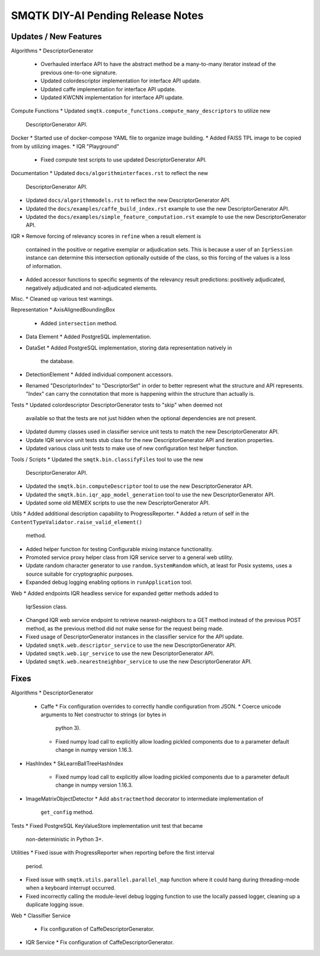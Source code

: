 SMQTK DIY-AI Pending Release Notes
==================================


Updates / New Features
----------------------

Algorithms
* DescriptorGenerator
  * Overhauled interface API to have the abstract method be a many-to-many
    iterator instead of the previous one-to-one signature.
  * Updated colordescriptor implementation for interface API update.
  * Updated caffe implementation for interface API update.
  * Updated KWCNN implementation for interface API update.

Compute Functions
* Updated ``smqtk.compute_functions.compute_many_descriptors`` to utilize new
  DescriptorGenerator API.

Docker
* Started use of docker-compose YAML file to organize image building.
* Added FAISS TPL image to be copied from by utilizing images.
* IQR "Playground"
  * Fixed compute test scripts to use updated DescriptorGenerator API.

Documentation
* Updated ``docs/algorithminterfaces.rst`` to reflect the new
  DescriptorGenerator API.
* Updated ``docs/algorithmmodels.rst`` to reflect the new DescriptorGenerator
  API.
* Updated the ``docs/examples/caffe_build_index.rst`` example to use the new
  DescriptorGenerator API.
* Updated the ``docs/examples/simple_feature_computation.rst`` example to use
  the new DescriptorGenerator API.

IQR
* Remove forcing of relevancy scores in ``refine`` when a result element is
  contained in the positive or negative exemplar or adjudication sets. This is
  because a user of an ``IqrSession`` instance can determine this intersection
  optionally outside of the class, so this forcing of the values is a loss of
  information.
* Added accessor functions to specific segments of the relevancy result
  predictions: positively adjudicated, negatively adjudicated and
  not-adjudicated elements.

Misc.
* Cleaned up various test warnings.

Representation
* AxisAlignedBoundingBox
  * Added ``intersection`` method.
* Data Element
  * Added PostgreSQL implementation.
* DataSet
  * Added PostgreSQL implementation, storing data representation natively in
    the database.
* DetectionElement
  * Added individual component accessors.
* Renamed "DescriptorIndex" to "DescriptorSet" in order to better represent
  what the structure and API represents. "Index" can carry the connotation that
  more is happening within the structure than actually is.

Tests
* Updated colordescriptor DescriptorGenerator tests to "skip" when deemed not
  available so that the tests are not just hidden when the optional
  dependencies are not present.
* Updated dummy classes used in classifier service unit tests to match the new
  DescriptorGenerator API.
* Update IQR service unit tests stub class for the new DescriptorGenerator API
  and iteration properties.
* Updated various class unit tests to make use of new configuration test helper
  function.

Tools / Scripts
* Updated the ``smqtk.bin.classifyFiles`` tool to use the new
  DescriptorGenerator API.
* Updated the ``smqtk.bin.computeDescriptor`` tool to use the new
  DescriptorGenerator API.
* Updated the ``smqtk.bin.iqr_app_model_generation`` tool to use the new
  DescriptorGenerator API.
* Updated some old MEMEX scripts to use the new DescriptorGenerator API.

Utils
* Added additional description capability to ProgressReporter.
* Added a return of self in the ``ContentTypeValidator.raise_valid_element()``
  method.
* Added helper function for testing Configurable mixing instance functionality.
* Promoted service proxy helper class from IQR service server to a general web
  utility.
* Update random character generator to use ``random.SystemRandom`` which, at
  least for Posix systems, uses a source suitable for cryptographic purposes.
* Expanded debug logging enabling options in ``runApplication`` tool.

Web
* Added endpoints IQR headless service for expanded getter methods added to
  IqrSession class.
* Changed IQR web service endpoint to retrieve nearest-neighbors to a GET
  method instead of the previous POST method, as the previous method did not
  make sense for the request being made.
* Fixed usage of DescriptorGenerator instances in the classifier service for
  the API update.
* Updated ``smqtk.web.descriptor_service`` to use the new DescriptorGenerator
  API.
* Updated ``smqtk.web.iqr_service`` to use the new DescriptorGenerator API.
* Updated ``smqtk.web.nearestneighbor_service`` to use the new
  DescriptorGenerator API.

Fixes
-----

Algorithms
* DescriptorGenerator
  * Caffe
    * Fix configuration overrides to correctly handle configuration from JSON.
    * Coerce unicode arguments to Net constructor to strings (or bytes in
      python 3).
    * Fixed numpy load call to explicitly allow loading pickled components due
      to a parameter default change in numpy version 1.16.3.
* HashIndex
  * SkLearnBallTreeHashIndex
    * Fixed numpy load call to explicitly allow loading pickled components due
      to a parameter default change in numpy version 1.16.3.
* ImageMatrixObjectDetector
  * Add ``abstractmethod`` decorator to intermediate implementation of
    ``get_config`` method.

Tests
* Fixed PostgreSQL KeyValueStore implementation unit test that became
  non-deterministic in Python 3+.

Utilities
* Fixed issue with ProgressReporter when reporting before the first interval
  period.
* Fixed issue with ``smqtk.utils.parallel.parallel_map`` function where it
  could hang during threading-mode when a keyboard interrupt occurred.
* Fixed incorrectly calling the module-level debug logging function to use the
  locally passed logger, cleaning up a duplicate logging issue.

Web
* Classifier Service
  * Fix configuration of CaffeDescriptorGenerator.
* IQR Service
  * Fix configuration of CaffeDescriptorGenerator.
